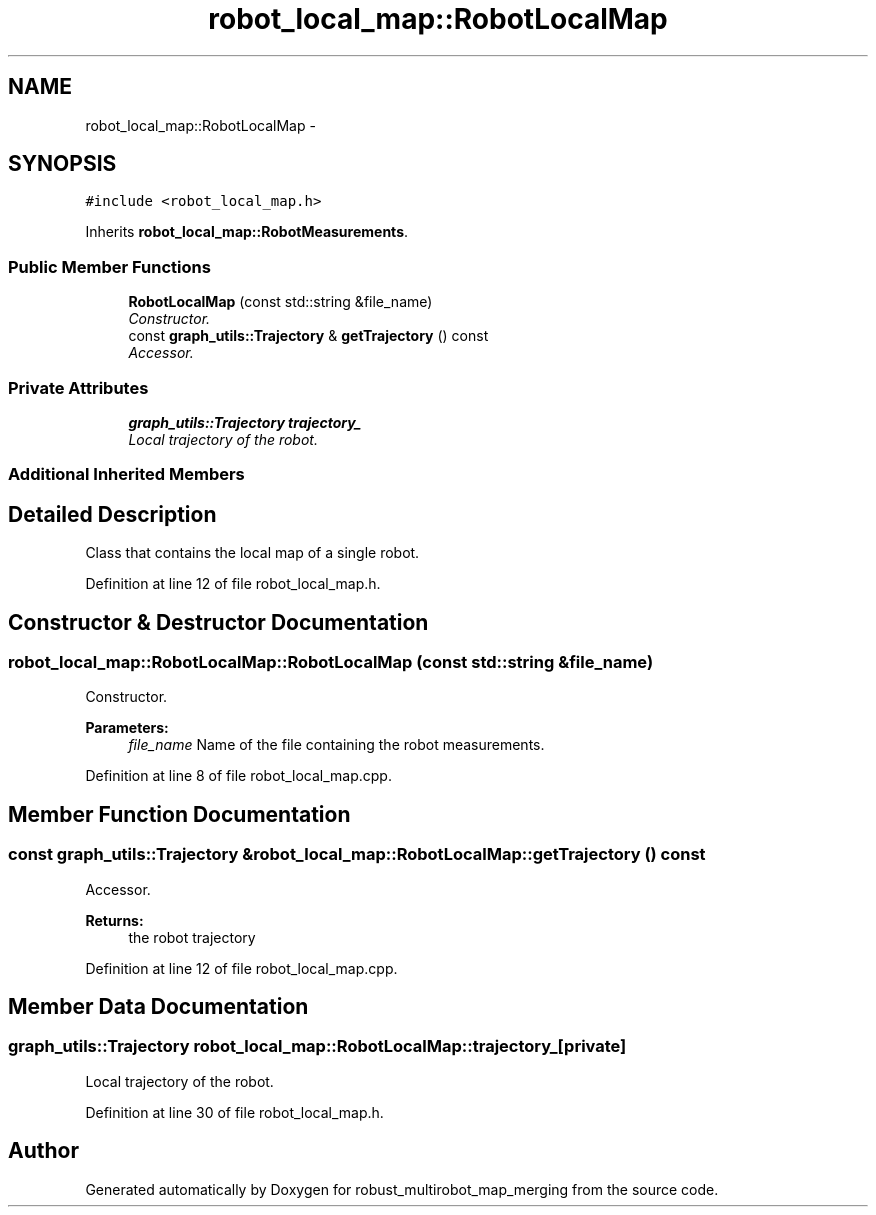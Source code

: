 .TH "robot_local_map::RobotLocalMap" 3 "Wed Sep 12 2018" "Version 0.1" "robust_multirobot_map_merging" \" -*- nroff -*-
.ad l
.nh
.SH NAME
robot_local_map::RobotLocalMap \- 
.SH SYNOPSIS
.br
.PP
.PP
\fC#include <robot_local_map\&.h>\fP
.PP
Inherits \fBrobot_local_map::RobotMeasurements\fP\&.
.SS "Public Member Functions"

.in +1c
.ti -1c
.RI "\fBRobotLocalMap\fP (const std::string &file_name)"
.br
.RI "\fIConstructor\&. \fP"
.ti -1c
.RI "const \fBgraph_utils::Trajectory\fP & \fBgetTrajectory\fP () const "
.br
.RI "\fIAccessor\&. \fP"
.in -1c
.SS "Private Attributes"

.in +1c
.ti -1c
.RI "\fBgraph_utils::Trajectory\fP \fBtrajectory_\fP"
.br
.RI "\fILocal trajectory of the robot\&. \fP"
.in -1c
.SS "Additional Inherited Members"
.SH "Detailed Description"
.PP 
Class that contains the local map of a single robot\&. 
.PP
Definition at line 12 of file robot_local_map\&.h\&.
.SH "Constructor & Destructor Documentation"
.PP 
.SS "robot_local_map::RobotLocalMap::RobotLocalMap (const std::string & file_name)"

.PP
Constructor\&. 
.PP
\fBParameters:\fP
.RS 4
\fIfile_name\fP Name of the file containing the robot measurements\&. 
.RE
.PP

.PP
Definition at line 8 of file robot_local_map\&.cpp\&.
.SH "Member Function Documentation"
.PP 
.SS "const \fBgraph_utils::Trajectory\fP & robot_local_map::RobotLocalMap::getTrajectory () const"

.PP
Accessor\&. 
.PP
\fBReturns:\fP
.RS 4
the robot trajectory 
.RE
.PP

.PP
Definition at line 12 of file robot_local_map\&.cpp\&.
.SH "Member Data Documentation"
.PP 
.SS "\fBgraph_utils::Trajectory\fP robot_local_map::RobotLocalMap::trajectory_\fC [private]\fP"

.PP
Local trajectory of the robot\&. 
.PP
Definition at line 30 of file robot_local_map\&.h\&.

.SH "Author"
.PP 
Generated automatically by Doxygen for robust_multirobot_map_merging from the source code\&.
